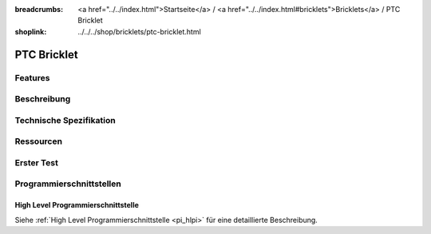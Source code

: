 
:breadcrumbs: <a href="../../index.html">Startseite</a> / <a href="../../index.html#bricklets">Bricklets</a> / PTC Bricklet
:shoplink: ../../../shop/bricklets/ptc-bricklet.html

.. FIXME include:: PTC.substitutions


.. _ptc_bricklet:

PTC Bricklet
============


Features
--------


Beschreibung
------------


Technische Spezifikation
------------------------


Ressourcen
----------


.. _ptc_bricklet_test:

Erster Test
-----------


.. _ptc_bricklet_programming_interfaces:

Programmierschnittstellen
-------------------------

High Level Programmierschnittstelle
^^^^^^^^^^^^^^^^^^^^^^^^^^^^^^^^^^^

Siehe :ref:`High Level Programmierschnittstelle <pi_hlpi>` für eine detaillierte
Beschreibung.

.. FIXME include:: PTC_hlpi.table
